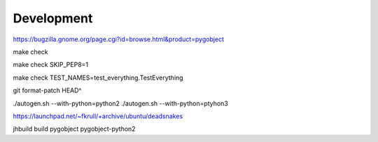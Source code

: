 ===========
Development
===========

https://bugzilla.gnome.org/page.cgi?id=browse.html&product=pygobject

make check

make check SKIP_PEP8=1

make check TEST_NAMES=test_everything.TestEverything

git format-patch HEAD^

./autogen.sh --with-python=python2
./autogen.sh --with-python=ptyhon3

https://launchpad.net/~fkrull/+archive/ubuntu/deadsnakes

jhbuild build pygobject pygobject-python2
